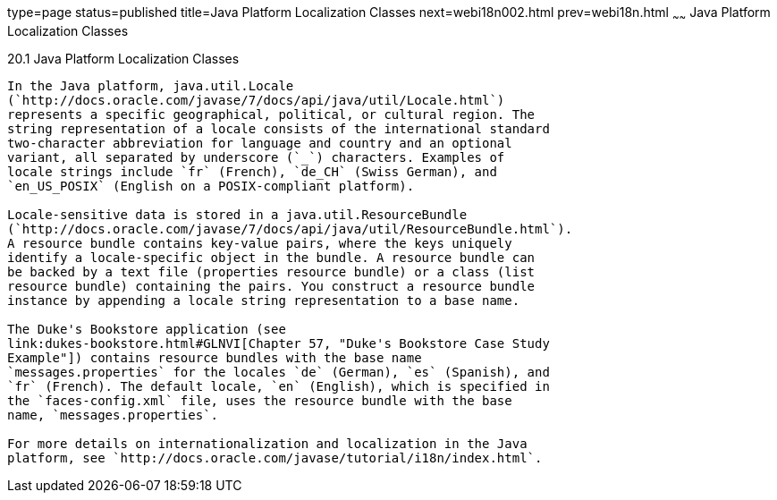 type=page
status=published
title=Java Platform Localization Classes
next=webi18n002.html
prev=webi18n.html
~~~~~~
Java Platform Localization Classes
==================================

[[BNAXV]]

[[java-platform-localization-classes]]
20.1 Java Platform Localization Classes
---------------------------------------

In the Java platform, java.util.Locale
(`http://docs.oracle.com/javase/7/docs/api/java/util/Locale.html`)
represents a specific geographical, political, or cultural region. The
string representation of a locale consists of the international standard
two-character abbreviation for language and country and an optional
variant, all separated by underscore (`_`) characters. Examples of
locale strings include `fr` (French), `de_CH` (Swiss German), and
`en_US_POSIX` (English on a POSIX-compliant platform).

Locale-sensitive data is stored in a java.util.ResourceBundle
(`http://docs.oracle.com/javase/7/docs/api/java/util/ResourceBundle.html`).
A resource bundle contains key-value pairs, where the keys uniquely
identify a locale-specific object in the bundle. A resource bundle can
be backed by a text file (properties resource bundle) or a class (list
resource bundle) containing the pairs. You construct a resource bundle
instance by appending a locale string representation to a base name.

The Duke's Bookstore application (see
link:dukes-bookstore.html#GLNVI[Chapter 57, "Duke's Bookstore Case Study
Example"]) contains resource bundles with the base name
`messages.properties` for the locales `de` (German), `es` (Spanish), and
`fr` (French). The default locale, `en` (English), which is specified in
the `faces-config.xml` file, uses the resource bundle with the base
name, `messages.properties`.

For more details on internationalization and localization in the Java
platform, see `http://docs.oracle.com/javase/tutorial/i18n/index.html`.


